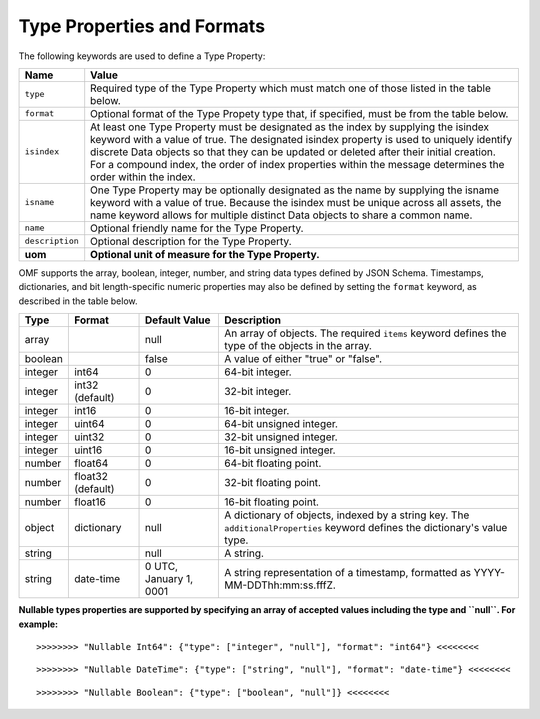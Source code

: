 ==============================
Type Properties and Formats
==============================

The following keywords are used to define a Type Property:

=================== =============================
Name                Value
=================== =============================
``type``            Required type of the Type Property which must match one of those listed in the table below.
``format``          Optional format of the Type Propety type that, if specified, must be from the table below.
``isindex``   	    At least one Type Property must be designated as the index by supplying the isindex keyword with a value of true. The designated isindex property is used to uniquely identify discrete Data objects so that they can be updated or deleted after their initial creation. For a compound index, the order of index properties within the message determines the order within the index.
``isname``          One Type Property may be optionally designated as the name by supplying the isname keyword with a value of true. Because the isindex must be unique across all assets, the name keyword allows for multiple distinct Data objects to share a common name.
``name``            Optional friendly name for the Type Property.
``description``     Optional description for the Type Property.
**uom**			    **Optional unit of measure for the Type Property.**
=================== =============================

OMF supports the array, boolean, integer, number, and string data types defined by JSON Schema. Timestamps, dictionaries, and bit length-specific numeric properties may also be defined by setting the ``format`` keyword, as described in the table below.

========   =================  	======================  ===========
Type       Format             	Default Value           Description
========   =================	======================  ===========
array                           null                    An array of objects. The required ``items`` keyword defines the type of the objects in the array.                           
boolean                         false                   A value of either "true" or "false".
integer    int64                0                       64-bit integer.
integer    int32 (default)      0                       32-bit integer.
integer    int16                0                       16-bit integer.
integer    uint64               0                       64-bit unsigned integer.
integer    uint32               0                       32-bit unsigned integer.
integer    uint16               0                       16-bit unsigned integer.
number     float64              0                       64-bit floating point.
number     float32 (default)    0                       32-bit floating point.
number     float16              0                       16-bit floating point.
object     dictionary           null                    A dictionary of objects, indexed by a string key. The ``additionalProperties`` keyword defines the dictionary's value type.                             
string                          null                    A string.
string     date-time            0 UTC, January 1, 0001  A string representation of a timestamp, formatted as YYYY-MM-DDThh:mm:ss.fffZ.                            
========   =================    ======================  ===========


**Nullable types properties are supported by specifying an array of accepted values including the type and ``null``. For example:**

::

	>>>>>>>> "Nullable Int64": {"type": ["integer", "null"], "format": "int64"} <<<<<<<<
	
::

	>>>>>>>> "Nullable DateTime": {"type": ["string", "null"], "format": "date-time"} <<<<<<<<
	
::

	>>>>>>>> "Nullable Boolean": {"type": ["boolean", "null"]} <<<<<<<<